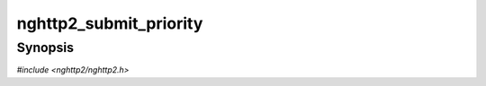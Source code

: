 
nghttp2_submit_priority
=======================

Synopsis
--------

*#include <nghttp2/nghttp2.h>*

.. function:: int nghttp2_submit_priority(nghttp2_session *session, uint8_t flags, int32_t stream_id, const nghttp2_priority_spec *pri_spec)

    
    .. warning::
    
      Deprecated.  :rfc:`7540` priorities are deprecated by
      :rfc:`9113`.  Consider migrating to :rfc:`9218` extensible
      prioritization scheme.  In the future release after the end of
      2024, this function will always return 0 without doing anything.
    
    Submits PRIORITY frame to change the priority of stream *stream_id*
    to the priority specification *pri_spec*.
    
    The *flags* is currently ignored and should be
    :enum:`nghttp2_flag.NGHTTP2_FLAG_NONE`.
    
    The *pri_spec* is a deprecated priority specification of this
    request.  ``NULL`` is not allowed for this function. To specify the
    priority, use `nghttp2_priority_spec_init()`.  This function will
    copy its data members.
    
    The ``pri_spec->weight`` must be in [:macro:`NGHTTP2_MIN_WEIGHT`,
    :macro:`NGHTTP2_MAX_WEIGHT`], inclusive.  If ``pri_spec->weight``
    is strictly less than :macro:`NGHTTP2_MIN_WEIGHT`, it becomes
    :macro:`NGHTTP2_MIN_WEIGHT`.  If it is strictly greater than
    :macro:`NGHTTP2_MAX_WEIGHT`, it becomes
    :macro:`NGHTTP2_MAX_WEIGHT`.
    
    If
    :enum:`nghttp2_settings_id.NGHTTP2_SETTINGS_NO_RFC7540_PRIORITIES`
    of value of 1 is received by a remote endpoint, this function does
    nothing and returns 0.
    
    This function returns 0 if it succeeds, or one of the following
    negative error codes:
    
    :enum:`nghttp2_error.NGHTTP2_ERR_NOMEM`
        Out of memory.
    :enum:`nghttp2_error.NGHTTP2_ERR_INVALID_ARGUMENT`
        The *stream_id* is 0; or the *pri_spec* is NULL; or trying to
        depend on itself.
